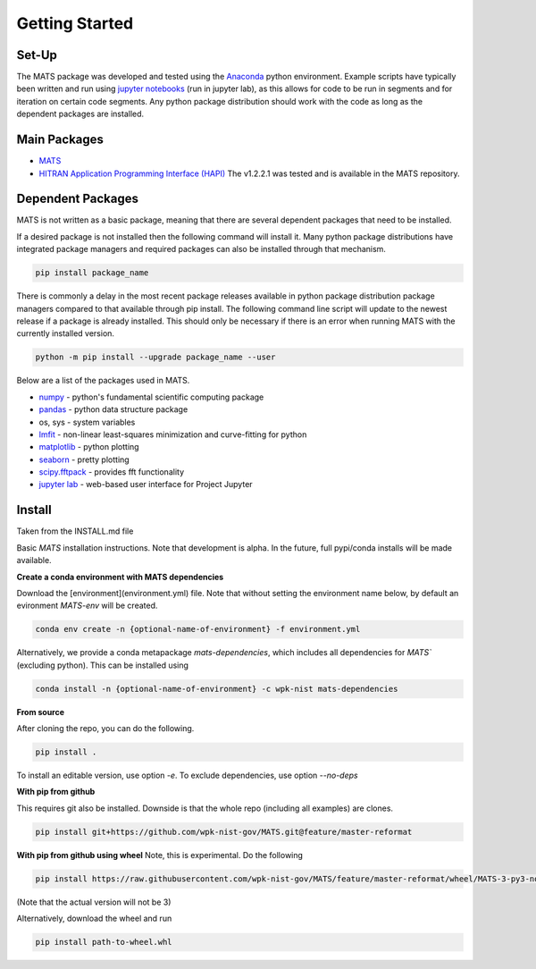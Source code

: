 Getting Started
===============

Set-Up
++++++

The MATS package was developed and tested using the `Anaconda <https://www.anaconda.com/>`_ python environment. Example scripts have typically been written and run using  `jupyter notebooks <https://jupyter.org/>`_ (run in jupyter lab), as this allows for code to be run in segments and for iteration on certain code segments.  Any python package distribution should work with the code as long as the dependent packages are installed.


Main Packages
+++++++++++++

* `MATS <https://github.com/usnistgov/MATS>`_

* `HITRAN Application Programming Interface (HAPI) <https://hitran.org/hapi/>`_   The v1.2.2.1 was tested and is available in the MATS repository.  


Dependent Packages
++++++++++++++++++
MATS is not written as a basic package, meaning that there are several dependent packages that need to be installed. 

If a desired package is not installed then the following command will install it.  Many python package distributions have integrated package managers and required packages can also be installed through that mechanism.

.. code-block:: python

	pip install package_name

There is commonly a delay in the most recent package releases available in python package distribution package managers compared to that available through pip install.  The following command line script will update to the newest release if a package is already installed.  This should only be necessary if there is an error when running MATS with the currently installed version. 

.. code-block:: python

	python -m pip install --upgrade package_name --user

Below are a list of the packages used in MATS. 

* `numpy <https://www.numpy.org/>`_ - python's fundamental scientific computing package
* `pandas <https://pandas.pydata.org/>`_ - python data structure package 
* os, sys - system variables
* `lmfit <https://lmfit.github.io/lmfit-py/fitting.html>`_ - non-linear least-squares minimization and curve-fitting for python
* `matplotlib <https://matplotlib.org/>`_ - python plotting 
* `seaborn <https://seaborn.pydata.org/>`_ - pretty plotting
* `scipy.fftpack <https://docs.scipy.org/doc/scipy/reference/fftpack.html>`_ - provides fft functionality
* `jupyter lab <https://jupyterlab.readthedocs.io/en/stable/>`_ - web-based user interface for Project Jupyter


Install
+++++++
Taken from the INSTALL.md file

Basic `MATS` installation instructions.  Note that development is alpha.  In the future, full pypi/conda installs will be made available.

**Create a conda environment with MATS dependencies**

Download the [environment](environment.yml) file.  Note that without setting the environment name below,
by default an evironment `MATS-env` will be created.

.. code-block:: python

	conda env create -n {optional-name-of-environment} -f environment.yml


Alternatively, we provide a conda metapackage `mats-dependencies`, which includes all dependencies for `MATS`` (excluding python).
This can be installed using

.. code-block:: python

	conda install -n {optional-name-of-environment} -c wpk-nist mats-dependencies


**From source**

After cloning the repo, you can do the following.

.. code-block:: python

	pip install .


To install an editable version, use option `-e`.  To exclude dependencies, use option `--no-deps`

**With pip from github**

This requires git also be installed.  Downside is that the whole repo (including all examples) are clones.

.. code-block:: python

	pip install git+https://github.com/wpk-nist-gov/MATS.git@feature/master-reformat


**With pip from github using wheel**
Note, this is experimental.  Do the following


.. code-block:: python

	pip install https://raw.githubusercontent.com/wpk-nist-gov/MATS/feature/master-reformat/wheel/MATS-3-py3-none-any.whl


(Note that the actual version will not be 3)

Alternatively, download the wheel and run

.. code-block:: python

	pip install path-to-wheel.whl





